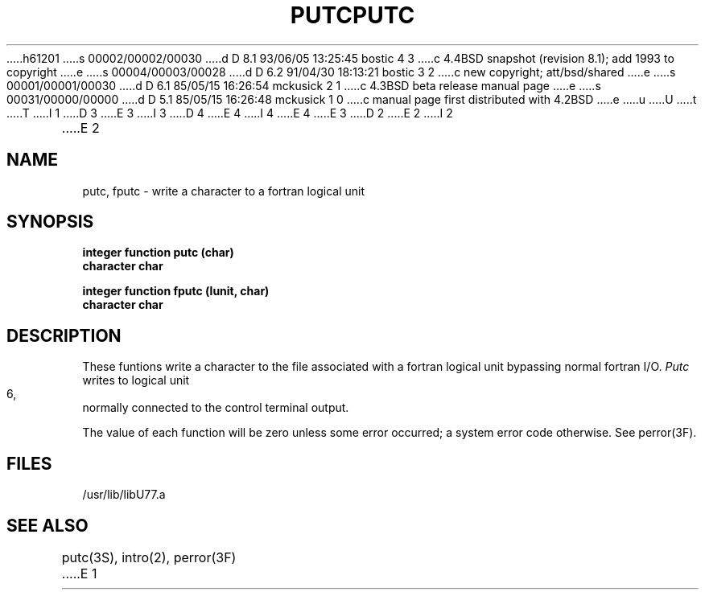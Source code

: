 h61201
s 00002/00002/00030
d D 8.1 93/06/05 13:25:45 bostic 4 3
c 4.4BSD snapshot (revision 8.1); add 1993 to copyright
e
s 00004/00003/00028
d D 6.2 91/04/30 18:13:21 bostic 3 2
c new copyright; att/bsd/shared
e
s 00001/00001/00030
d D 6.1 85/05/15 16:26:54 mckusick 2 1
c 4.3BSD beta release manual page
e
s 00031/00000/00000
d D 5.1 85/05/15 16:26:48 mckusick 1 0
c manual page first distributed with 4.2BSD
e
u
U
t
T
I 1
D 3
.\" Copyright (c) 1983 Regents of the University of California.
.\" All rights reserved.  The Berkeley software License Agreement
.\" specifies the terms and conditions for redistribution.
E 3
I 3
D 4
.\" Copyright (c) 1983 The Regents of the University of California.
.\" All rights reserved.
E 4
I 4
.\" Copyright (c) 1983, 1993
.\"	The Regents of the University of California.  All rights reserved.
E 4
.\"
.\" %sccs.include.proprietary.roff%
E 3
.\"
.\"	%W% (Berkeley) %G%
.\"
D 2
.TH PUTC 3F "13 June 1983"
E 2
I 2
.TH PUTC 3F "%Q%"
E 2
.UC 5
.SH NAME
putc, fputc \- write a character to a fortran logical unit
.SH SYNOPSIS
.B integer function putc (char)
.br
.B character char
.sp 1
.B integer function fputc (lunit, char)
.br
.B character char
.SH DESCRIPTION
These funtions write a character to the file associated with a fortran logical
unit bypassing normal fortran I/O.
.I Putc
writes to logical unit 6, normally connected to the control terminal output.
.PP
The value of each function will be zero unless some error occurred;
a system error code otherwise. See perror(3F).
.SH FILES
.ie \nM /usr/ucb/lib/libU77.a
.el /usr/lib/libU77.a
.SH "SEE ALSO"
putc(3S), intro(2), perror(3F)
E 1
